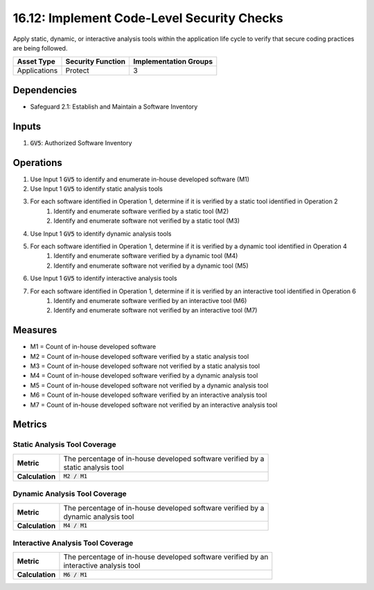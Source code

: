 16.12: Implement Code-Level Security Checks
=========================================================
Apply static, dynamic, or interactive analysis tools within the application life cycle to verify that secure coding practices are being followed.

.. list-table::
	:header-rows: 1

	* - Asset Type
	  - Security Function
	  - Implementation Groups
	* - Applications
	  - Protect
	  - 3

Dependencies
------------
* Safeguard 2.1: Establish and Maintain a Software Inventory

Inputs
-----------
#. :code:`GV5`: Authorized Software Inventory

Operations
----------
#. Use Input 1 :code:`GV5` to identify and enumerate in-house developed software (M1)
#. Use Input 1 :code:`GV5` to identify static analysis tools
#. For each software identified in Operation 1, determine if it is verified by a static tool identified in Operation 2
	#. Identify and enumerate software verified by a static tool (M2)
	#. Identify and enumerate software not verified by a static tool (M3)
#. Use Input 1 :code:`GV5` to identify dynamic analysis tools
#. For each software identified in Operation 1, determine if it is verified by a dynamic tool identified in Operation 4
	#. Identify and enumerate software verified by a dynamic tool (M4)
	#. Identify and enumerate software not verified by a dynamic tool (M5)
#. Use Input 1 :code:`GV5` to identify interactive analysis tools
#. For each software identified in Operation 1, determine if it is verified by an interactive tool identified in Operation 6
	#. Identify and enumerate software verified by an interactive tool (M6)
	#. Identify and enumerate software not verified by an interactive tool (M7)
Measures
--------
* M1 = Count of in-house developed software
* M2 = Count of in-house developed software verified by a static analysis tool
* M3 = Count of in-house developed software not verified by a static analysis tool
* M4 = Count of in-house developed software verified by a dynamic analysis tool
* M5 = Count of in-house developed software not verified by a dynamic analysis tool
* M6 = Count of in-house developed software verified by an interactive analysis tool
* M7 = Count of in-house developed software not verified by an interactive analysis tool

Metrics
-------

Static Analysis Tool Coverage
^^^^^^^^^^^^^^^^
.. list-table::

	* - **Metric**
	  - | The percentage of in-house developed software verified by a
	    | static analysis tool
	* - **Calculation**
	  - :code:`M2 / M1`

Dynamic Analysis Tool Coverage
^^^^^^^^^^^^^^^^
.. list-table::

	* - **Metric**
	  - | The percentage of in-house developed software verified by a
	    | dynamic analysis tool
	* - **Calculation**
	  - :code:`M4 / M1`

Interactive Analysis Tool Coverage
^^^^^^^^^^^^^^^^
.. list-table::

	* - **Metric**
	  - | The percentage of in-house developed software verified by an
	    | interactive analysis tool
	* - **Calculation**
	  - :code:`M6 / M1`

.. history
.. authors
.. license
